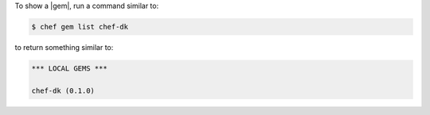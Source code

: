 .. The contents of this file may be included in multiple topics (using the includes directive).
.. The contents of this file should be modified in a way that preserves its ability to appear in multiple topics.


To show a |gem|, run a command similar to:

.. code-block:: bash

   $ chef gem list chef-dk

to return something similar to:

.. code-block:: bash

   *** LOCAL GEMS ***
   
   chef-dk (0.1.0)
